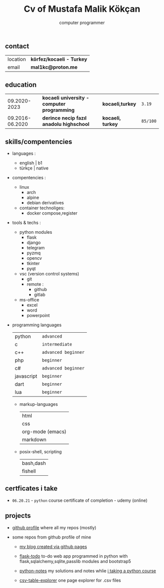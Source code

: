 #+title: Cv of Mustafa Malik Kökçan
#+startup: align shrink
#+options: toc:nil
#+subtitle: computer programmer

** contact

| location | *körfez/kocaeli - Turkey* |
| email    | *mal1kc@proton.me*        |

** education

|    09.2020-2023 | *kocaeli university - computer programming* | *kocaeli,turkey*  | ~3.19~   |
| 09.2016-06.2020 | *derince necip fazıl anadolu highschool*    | *kocaeli, turkey* | ~85/100~ |

** skills/compentencies

+ languages :
  - english | b1
  - türkçe  | native

+ compentencies :
  - linux
    - arch
    - alpine
    - debian derivatives

  - container technoliges:
    - docker compose,register
  
+ tools & techs :
  - python modules
    - flask
    - django
    - telegram
    - pyzmq
    - opencv
    - tkinter
    - pyqt

  - vsc (version control systems)
    - git
    - remote :
      - github
      - gitlab

  - ms-office
    - excel
    - word
    - powerpoint

+ programming languages

  | python     | ~advanced~          |
  | c          | ~intermediate~      |
  | c++        | ~advanced beginner~ |
  | php        | ~beginner~          |
  | c#         | ~advanced beginner~ |
  | javascript | ~beginner~          |
  | dart       | ~beginner~          |
  | lua        | ~beginner~          |
  - markup-languages
    | html             |
    | css              |
    | org-mode (emacs) |
    | markdown         |
  - posix-shell, scripting
    | bash,dash |
    | fishell   |
** certficates i take
 + ~06.20.21~ - ~python~ course certificate of completion - udemy (online)
** projects

+ [[https://github.com/mal1kc][github profile]]  where all my repos (mostly)

+ some repos from github profile of mine

  - [[https://mal1kc.github.io/][my blog created via github pages]]

  - [[https://github.com/mal1kc/flask-todo][flask-todo]] to-do web app programmed in python with flask,sqlalchemy,sqlite,passlib modules and bootstrap5
  - [[https://github.com/mal1kc/python-1udemy][python-notes]] my solutions and notes whlie [[https://www.udemy.com/course/sifirdan-ileri-seviyeye-python][i taking a python course]]

  - [[https://github.com/mal1kc/csv-table-explorer][csv-table-explorer]] one page explorer for .csv files

